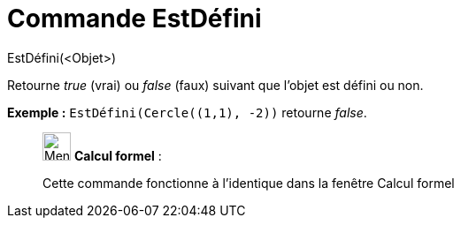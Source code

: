 = Commande EstDéfini
:page-en: commands/IsDefined
ifdef::env-github[:imagesdir: /fr/modules/ROOT/assets/images]

EstDéfini(<Objet>)

Retourne _true_ (vrai) ou _false_ (faux) suivant que l’objet est défini ou non.

[EXAMPLE]
====

*Exemple :* `++EstDéfini(Cercle((1,1), -2))++` retourne _false_.

====

____________________________________________________________

image:32px-Menu_view_cas.svg.png[Menu view cas.svg,width=32,height=32] *Calcul formel* :

Cette commande fonctionne à l'identique dans la fenêtre Calcul formel
